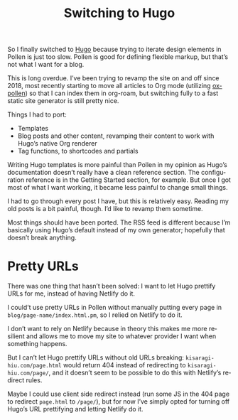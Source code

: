 #+title: Switching to Hugo
#+created: 2021-03-20T00:53:55+0900
#+tags[]: hugo pollen meta
#+language: en

So I finally switched to [[https://gohugo.io/][Hugo]] because trying to iterate design elements in Pollen is just too slow. Pollen is good for defining flexible markup, but that’s not what I want for a blog.

This is long overdue. I’ve been trying to revamp the site on and off since 2018, most recently starting to move all articles to Org mode (utilizing [[file:projects/ox-pollen.org][ox-pollen]]) so that I can index them in org-roam, but switching fully to a fast static site generator is still pretty nice.

Things I had to port:

- Templates
- Blog posts and other content, revamping their content to work with Hugo’s native Org renderer
- Tag functions, to shortcodes and partials

Writing Hugo templates is more painful than Pollen in my opinion as Hugo’s documentation doesn’t really have a clean reference section. The configuration reference is in the Getting Started section, for example. But once I got most of what I want working, it became less painful to change small things.

I had to go through every post I have, but this is relatively easy. Reading my old posts is a bit painful, though. I’d like to revamp them sometime.

Most things should have been ported. The RSS feed is different because I’m basically using Hugo’s default instead of my own generator; hopefully that doesn’t break anything.

* Pretty URLs

There was one thing that hasn’t been solved: I want to let Hugo prettify URLs for me, instead of having Netlify do it.

I could’t use pretty URLs in Pollen without manually putting every page in =blog/page-name/index.html.pm=, so I relied on Netlify to do it.

I don’t want to rely on Netlify because in theory this makes me more resilient and allows me to move my site to whatever provider I want when something happens.

But I can’t let Hugo prettify URLs without old URLs breaking: =kisaragi-hiu.com/page.html= would return 404 instead of redirecting to =kisaragi-hiu.com/page/=, and it doesn’t seem to be possible to do this with Netlify’s redirect rules.

Maybe I could use client side redirect instead (run some JS in the 404 page to redirect =page.html= to =/page/=), but for now I’ve simply opted for turning off Hugo’s URL prettifying and letting Netlify do it.

